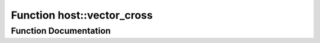 .. _exhale_function_group___compute_g_p_ufn_1ga90ebaee045ac1682a3c4af81af6a0c5f:

Function host::vector_cross
===========================

.. did not find file this was defined in


Function Documentation
----------------------


.. doxygenfunction:: host::vector_cross()
   :project: pymembrane